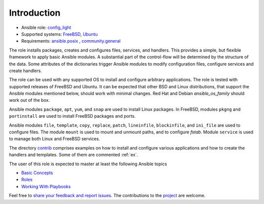 ************
Introduction
************

* Ansible role: `config_light <https://galaxy.ansible.com/vbotka/config_light/>`_
* Supported systems: `FreeBSD <https://www.freebsd.org/releases/>`_, `Ubuntu <http://releases.ubuntu.com/>`_
* Requirements: `ansible.posix <https://github.com/ansible-collections/ansible.posix/>`_ , `community.general <https://github.com/ansible-collections/community.general>`_

The role installs packages, creates and configures files, services, and handlers. This provides a
simple, but flexible framework to apply basic Ansible modules. A substantial part of the
control-flow will be determined by the structure of the data. Some attributes of the dictionaries
trigger Ansible modules to modify configuration files, configure services and create handlers.

The role can be used with any supported OS to install and configure arbitrary applications. The role
is tested with supported releases of FreeBSD and Ubuntu. It can be expected that other BSD and Linux
distributions, that support the Ansible modules mentioned below, should work with minimal
changes. Red Hat and Debian *ansible_os_family* should work out of the box.

Ansible modules ``package``, ``apt``, ``yum``, and ``snap`` are used to install Linux packages. In
FreeBSD, modules ``pkgng`` and ``portinstall`` are used to install FreeBSD packages and ports.

Ansible modules ``file``, ``template``, ``copy``, ``replace``, ``patch``, ``lineinfile``,
``blockinfile``, and ``ini_file`` are used to configure files. The module ``mount`` is used to mount
and unmount paths, and to configure *fstab*. Module ``service`` is used to manage both Linux and
FreeBSD services.

The directory `contrib <https://github.com/vbotka/ansible-config-light/blob/master/contrib/>`_
comprises examples on how to install and configure various applications and how to create the
handlers and templates. Some of them are commented :ref:`ex`.

The user of this role is expected to master at least the following Ansible topics

* `Basic Concepts <https://docs.ansible.com/ansible/latest/network/getting_started/basic_concepts.html>`_
* `Roles <https://docs.ansible.com/ansible/latest/user_guide/playbooks_reuse_roles.html>`_
* `Working With Playbooks <https://docs.ansible.com/ansible/latest/user_guide/playbooks.html>`_

Feel free to `share your feedback and report issues
<https://github.com/vbotka/ansible-config-light/issues>`_. The contributions to the `project
<https://github.com/vbotka/ansible-config-light/>`_ are welcome.
